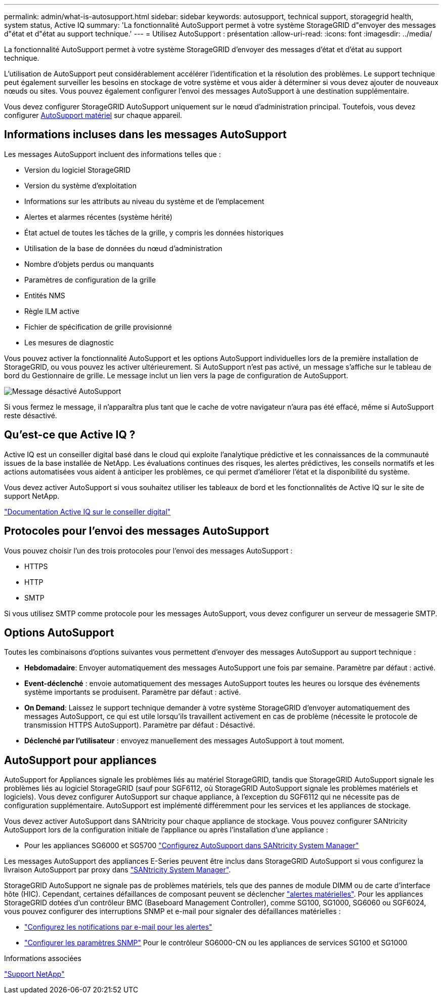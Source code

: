 ---
permalink: admin/what-is-autosupport.html 
sidebar: sidebar 
keywords: autosupport, technical support, storagegrid health, system status, Active IQ 
summary: 'La fonctionnalité AutoSupport permet à votre système StorageGRID d"envoyer des messages d"état et d"état au support technique.' 
---
= Utilisez AutoSupport : présentation
:allow-uri-read: 
:icons: font
:imagesdir: ../media/


[role="lead"]
La fonctionnalité AutoSupport permet à votre système StorageGRID d'envoyer des messages d'état et d'état au support technique.

L'utilisation de AutoSupport peut considérablement accélérer l'identification et la résolution des problèmes. Le support technique peut également surveiller les besoins en stockage de votre système et vous aider à déterminer si vous devez ajouter de nouveaux nœuds ou sites. Vous pouvez également configurer l'envoi des messages AutoSupport à une destination supplémentaire.

Vous devez configurer StorageGRID AutoSupport uniquement sur le nœud d'administration principal. Toutefois, vous devez configurer <<hardware_autosupport,AutoSupport matériel>> sur chaque appareil.



== Informations incluses dans les messages AutoSupport

Les messages AutoSupport incluent des informations telles que :

* Version du logiciel StorageGRID
* Version du système d'exploitation
* Informations sur les attributs au niveau du système et de l'emplacement
* Alertes et alarmes récentes (système hérité)
* État actuel de toutes les tâches de la grille, y compris les données historiques
* Utilisation de la base de données du nœud d'administration
* Nombre d'objets perdus ou manquants
* Paramètres de configuration de la grille
* Entités NMS
* Règle ILM active
* Fichier de spécification de grille provisionné
* Les mesures de diagnostic


Vous pouvez activer la fonctionnalité AutoSupport et les options AutoSupport individuelles lors de la première installation de StorageGRID, ou vous pouvez les activer ultérieurement. Si AutoSupport n'est pas activé, un message s'affiche sur le tableau de bord du Gestionnaire de grille. Le message inclut un lien vers la page de configuration de AutoSupport.

image::../media/autosupport_disabled_message.png[Message désactivé AutoSupport]

Si vous fermez le message, il n'apparaîtra plus tant que le cache de votre navigateur n'aura pas été effacé, même si AutoSupport reste désactivé.



== Qu'est-ce que Active IQ ?

Active IQ est un conseiller digital basé dans le cloud qui exploite l'analytique prédictive et les connaissances de la communauté issues de la base installée de NetApp. Les évaluations continues des risques, les alertes prédictives, les conseils normatifs et les actions automatisées vous aident à anticiper les problèmes, ce qui permet d'améliorer l'état et la disponibilité du système.

Vous devez activer AutoSupport si vous souhaitez utiliser les tableaux de bord et les fonctionnalités de Active IQ sur le site de support NetApp.

https://docs.netapp.com/us-en/active-iq/index.html["Documentation Active IQ sur le conseiller digital"^]



== Protocoles pour l'envoi des messages AutoSupport

Vous pouvez choisir l'un des trois protocoles pour l'envoi des messages AutoSupport :

* HTTPS
* HTTP
* SMTP


Si vous utilisez SMTP comme protocole pour les messages AutoSupport, vous devez configurer un serveur de messagerie SMTP.



== Options AutoSupport

Toutes les combinaisons d'options suivantes vous permettent d'envoyer des messages AutoSupport au support technique :

* *Hebdomadaire*: Envoyer automatiquement des messages AutoSupport une fois par semaine. Paramètre par défaut : activé.
* *Event-déclenché* : envoie automatiquement des messages AutoSupport toutes les heures ou lorsque des événements système importants se produisent. Paramètre par défaut : activé.
* *On Demand*: Laissez le support technique demander à votre système StorageGRID d'envoyer automatiquement des messages AutoSupport, ce qui est utile lorsqu'ils travaillent activement en cas de problème (nécessite le protocole de transmission HTTPS AutoSupport). Paramètre par défaut : Désactivé.
* *Déclenché par l'utilisateur* : envoyez manuellement des messages AutoSupport à tout moment.




== [[Hardware_autosupport]] AutoSupport pour appliances

AutoSupport for Appliances signale les problèmes liés au matériel StorageGRID, tandis que StorageGRID AutoSupport signale les problèmes liés au logiciel StorageGRID (sauf pour SGF6112, où StorageGRID AutoSupport signale les problèmes matériels et logiciels). Vous devez configurer AutoSupport sur chaque appliance, à l'exception du SGF6112 qui ne nécessite pas de configuration supplémentaire. AutoSupport est implémenté différemment pour les services et les appliances de stockage.

Vous devez activer AutoSupport dans SANtricity pour chaque appliance de stockage. Vous pouvez configurer SANtricity AutoSupport lors de la configuration initiale de l'appliance ou après l'installation d'une appliance :

* Pour les appliances SG6000 et SG5700 link:../installconfig/accessing-and-configuring-santricity-system-manager.html["Configurez AutoSupport dans SANtricity System Manager"]


Les messages AutoSupport des appliances E-Series peuvent être inclus dans StorageGRID AutoSupport si vous configurez la livraison AutoSupport par proxy dans link:../admin/sending-eseries-autosupport-messages-through-storagegrid.html["SANtricity System Manager"].

StorageGRID AutoSupport ne signale pas de problèmes matériels, tels que des pannes de module DIMM ou de carte d'interface hôte (HIC). Cependant, certaines défaillances de composant peuvent se déclencher link:../monitor/alerts-reference.html["alertes matérielles"]. Pour les appliances StorageGRID dotées d'un contrôleur BMC (Baseboard Management Controller), comme SG100, SG1000, SG6060 ou SGF6024, vous pouvez configurer des interruptions SNMP et e-mail pour signaler des défaillances matérielles :

* link:../installconfig/setting-up-email-notifications-for-alerts.html["Configurez les notifications par e-mail pour les alertes"]
* link:../installconfig/configuring-snmp-settings-for-bmc.html["Configurer les paramètres SNMP"] Pour le contrôleur SG6000-CN ou les appliances de services SG100 et SG1000


.Informations associées
https://mysupport.netapp.com/site/global/dashboard["Support NetApp"^]
